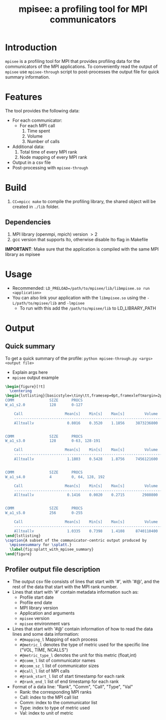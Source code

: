 #+TITLE: mpisee: a profiling tool for MPI communicators
#+OPTIONS: ^:nil num:nil

* Introduction
=mpisee= is a profiling tool for MPI that provides profiling data for the communicators of the MPI applications. To conveniently read the output of =mpisee= use =mpisee-through= script to post-processes the output file for quick summary information.
* Features
The tool provides the following data:
- For each communicator:
  - For each MPI call
    1. Time spent
    2. Volume
    3. Number of calls
- Additional data:
  1. Total time of every MPI rank
  2. Node mapping of every MPI rank
- Output in a csv file
- Post-processing with =mpisee-through=
* Build
1. ~CC=mpicc make~ to compile the profiling library, the shared object will be created in ~./lib~ folder.
** Dependencies
1. MPI library (openmpi, mpich) version $> 2$
2. gcc version that supports lto, otherwise disable lto flag in Makefile
*IMPORTANT*: Make sure that the application is compiled with the same MPI library as mpisee
* Usage
- Recommended: ~LD_PRELOAD=/path/to/mpisee/lib/libmpisee.so run <application>~
- You can also link your application with the =libmpisee.so= using the ~-L/path/to/mpisee/lib~ and ~-lmpisee~
  - To run with this add the ~/path/to/mpisee/lib~ to LD_LIBRARY_PATH
* Output
** Quick summary
To get a quick summary of the profile:
~python mpisee-through.py <args> <output file>~
- Explain args here
- =mpisee= output example
#+begin_src latex
\begin{figure}[!t]
  \centering
\begin{lstlisting}[basicstyle=\tiny\tt,framesep=0pt,framexleftmargin=2pt,xleftmargin=0pt]
COMM                SIZE      PROCS
W_a1_s2.0           128       0-127

	Call                   Mean[s]    Min[s]    Max[s]         Volume    #Calls
	---------------------------------------------------------------------------
	Alltoallv               0.8016    0.3520    1.1856     3873236800     11776


COMM                SIZE      PROCS
W_a1_s3.0           128       0-63, 128-191

	Call                   Mean[s]    Min[s]    Max[s]         Volume    #Calls
	---------------------------------------------------------------------------
	Alltoallv               1.1803    0.5428    1.8756     7456121600     11776


COMM                SIZE      PROCS
W_a1_s4.0           4         0, 64, 128, 192

	Call                   Mean[s]    Min[s]    Max[s]         Volume    #Calls
	---------------------------------------------------------------------------
	Alltoallv               0.1416    0.0020    0.2715        2980800       368


COMM                SIZE      PROCS
W_a1_s5.0           256       0-255

	Call                   Mean[s]    Min[s]    Max[s]         Volume    #Calls
	---------------------------------------------------------------------------
	Alltoallv               1.0335    0.7398    1.4108     8740110400     23552
\end{lstlisting}
\caption{A subset of the communicator-centric output produced by
  \mpiseesummary for \splatt.}
  \label{fig:splatt_with_mpisee_summary}
\end{figure}
#+end_src
** Profiler output file description
- The output csv file consists of lines that start with '#', with '#@', and the rest of the data that start with the MPI rank number.
- Lines that start with '#' contain metadata information such as:
  - Profile start date
  - Profile end date
  - MPI library version
  - Application and arguments
  - =mpisee= version
  - =mpisee= environment vars
- Lines that start with '#@' contain information of how to read the data lines and some data information:
  - =#@mapping_l= Mapping of each process
  - =#@metric_l= denotes the type of metric used for the specific line ("VOL, TIME, NCALLS")
  - =#@metric_type_l= denotes the unit for this metric (float,int)
  - =#@comm_l= list of communicator names
  - =#@comm_sz_l= list of communicator sizes
  - =#@call_l= list of MPI calls
  - =#@rank_start_l= list of start timestamp for each rank
  - =#@rank_end_l= list of end timestamp for each rank
- Format of a data line:
  "Rank", "Comm", "Call", "Type", "Val"
  - Rank: the corresponding MPI ranks
  - Call: index to the MPI call list
  - Comm: index to the communicator list
  - Type: index to type of metric used
  - Val: index to unit of metric
